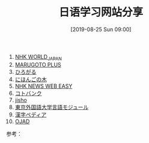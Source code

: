 #+TITLE: 日语学习网站分享
#+DATE: [2019-08-25 Sun 09:00]

1. [[https://www3.nhk.or.jp/nhkworld/zh/][NHK WORLD_JAPAN]]
2. [[https://a2.marugotoweb.jp/ja/][MARUGOTO PLUS]]
3. [[https://hirogaru-nihongo.jp/][ひろがる]]
4. [[http://www.nihongonoki.com/blog/][にほんごの木]]
5. [[https://www3.nhk.or.jp/news/easy/index.html][NHK NEWS WEB EASY]]
6. [[https://kotobank.jp/][コトバンク]]
7. [[https://jisho.org/][jisho]]
8. [[http://www.coelang.tufs.ac.jp/ja/zt/][東京外国語大学言語モジュール]]
9. [[https://www.kanjipedia.jp/][漢字ペディア ]]
10. [[http://www.gavo.t.u-tokyo.ac.jp/ojad/][OJAD]]


参考：
[1] https://www.youtube.com/watch?v=XkxMG
